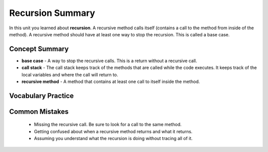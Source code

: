 .. qnum::
   :prefix:  10-3-
   :start: 1

Recursion Summary
-------------------------

In this unit you learned about **recursion**.  A recursive method calls itself (contains a call to the method from inside of the method).  A recursive method should have at least one way to stop the recursion.  This is called a base case.

..	index::
    single: recursion

Concept Summary
=================

- **base case** - A way to stop the recursive calls. This is a return without a recursive call.
- **call stack** - The call stack keeps track of the methods that are called while the code executes. It keeps track of the local variables and where the call will return to.
- **recursive method** - A method that contains at least one call to itself inside the method.

Vocabulary Practice
======================

.. dragndrop:: ch12rec_match_1
    :feedback: Review the summaries above.
    :match_1: A method that calls itself|||recursive method
    :match_2: The stack of calls to methods|||call stack
    :match_3: The case when the method doesn't call itself|||base case

    Drag the item from the left and drop it on its corresponding answer on the right.  Click the "Check Me" button to see if you are correct.


Common Mistakes
===============
  -  Missing the recursive call.  Be sure to look for a call to the same method.
  -  Getting confused about when a recursive method returns and what it returns.
  -  Assuming you understand what the recursion is doing without tracing all of it.